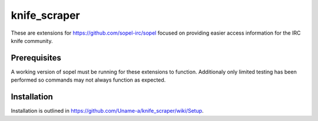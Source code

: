knife_scraper
_____________

These are extensions for https://github.com/sopel-irc/sopel focused on providing easier access information for the IRC knife community.

Prerequisites
=============
A working version of sopel must be running for these extensions to function. Additionaly only limited testing has been performed so commands may not always function as expected.

Installation
============
Installation is outlined in https://github.com/Uname-a/knife_scraper/wiki/Setup.

